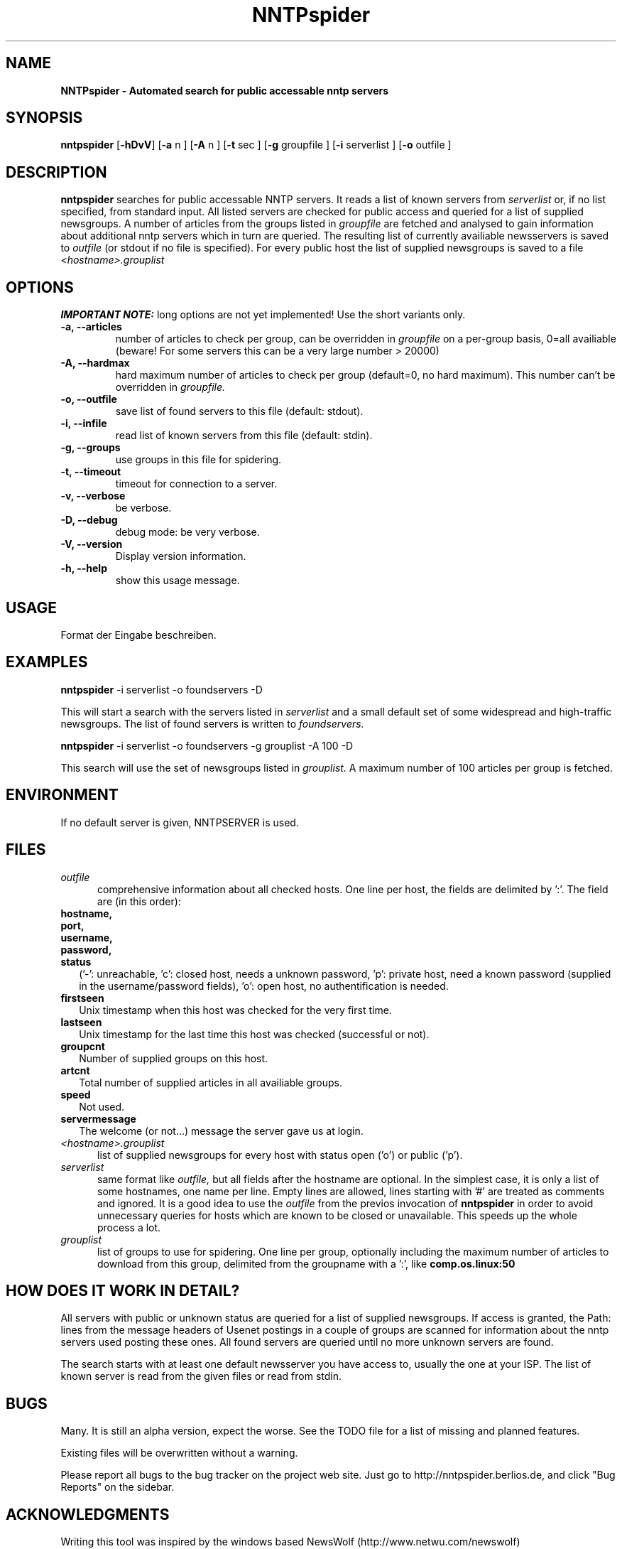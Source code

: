 .\" Man page for NNTPspider
.\"
.\" Copyright (C) 2004 Michael Mayer (MM)
.\"
.\" You may distribute under the terms of the GNU General Public
.\" License as specified in the file COPYING that comes with the
.\" man-db distribution.
.\"
.\" ($Id)  MM (mmayer@users.berlios.de)
.\" 
.pc
.TH NNTPspider 1 "2004-03-13" "0.1.1" "Network utilities"
.SH NAME
.B NNTPspider \- Automated search for public accessable nntp servers
.SH SYNOPSIS
.B nntpspider
.RB [\| \-hDvV \|]
.RB [\| \-a
.RI n
.RB ]
.RB [\| \-A
.RI n
.RB ]
.RB [\| \-t
.RI sec
.RB ]
.RB [\| \-g
.RI groupfile
.RB ]
.RB [\| \-i
.RI serverlist
.RB ]
.RB [\| \-o
.RI outfile
.RB ]
.SH DESCRIPTION
.B nntpspider
searches for public accessable NNTP servers. It reads a list of known servers
from
.I serverlist
or, if no list specified, from standard input. All listed
servers are checked for public access and queried for a list of supplied
newsgroups. A number of articles from the groups listed in
.I groupfile
are fetched and analysed to gain information about additional nntp servers which
in turn are queried. The
resulting list of currently availiable newsservers is saved to
.I outfile
(or stdout if no file is specified). For every public host the list of 
supplied newsgroups is saved to a file
.I <hostname>.grouplist
.SH OPTIONS
.B IMPORTANT NOTE:
long options are not yet implemented! Use the short variants only.
.TP
.B \-a, \-\-articles
number of articles to check per group, can be overridden in
.I groupfile 
on a per-group basis, 0=all availiable (beware! For some servers 
this can be a very large number > 20000)
.TP
.B \-A, \-\-hardmax
hard maximum number of articles to check per group (default=0, no hard
maximum). This number can't be overridden in
.I groupfile.
.TP
.B \-o, \-\-outfile
save list of found servers to this file (default: stdout).
.TP
.B \-i, \-\-infile
read list of known servers from this file (default: stdin).
.TP
.B \-g, \-\-groups
use groups in this file for spidering.
.TP
.B \-t, \-\-timeout
timeout for connection to a server.
.TP
.B \-v, \-\-verbose
be verbose.
.TP
.B \-D, \-\-debug
debug mode: be very verbose.
.TP
.B \-V, \-\-version
Display version information.
.TP
.B \-h, \-\-help
show this usage message.
.SH USAGE
Format der Eingabe beschreiben.
.SH EXAMPLES
.B nntpspider
-i serverlist -o foundservers -D
.PP
This will start a search with the servers listed in
.I serverlist
and a small default set of some widespread and high-traffic newsgroups. The
list of found servers is written to
.I foundservers.
.PP
.B nntpspider
-i serverlist -o foundservers -g grouplist -A 100 -D
.PP
This search will use the set of newsgroups listed in
.I grouplist.
A maximum number of 100 articles per group is fetched.
.SH ENVIRONMENT
If no default server is given, NNTPSERVER is used.
.SH FILES
.TP 5
.I outfile
comprehensive information about all checked hosts. One line per host, the 
fields are delimited by ':'. The field are (in this order):
.TP 2
.B hostname,
.TP 2
.B port,
.TP 2
.B username,
.TP 2
.B password,
.TP 2
.B status
('-': unreachable, 'c': closed host, needs a unknown password, 'p': private
host, need a known password (supplied in the username/password fields), 'o':
open host, no authentification is needed.
.TP 2
.B firstseen
Unix timestamp when this host was checked for the very first time.
.TP 2
.B lastseen
Unix timestamp for the last time this host was checked (successful or not).
.TP 2
.B groupcnt
Number of supplied groups on this host.
.TP 2
.B artcnt
Total number of supplied articles in all availiable groups.
.TP 2
.B speed
Not used.
.TP 2
.B servermessage
The welcome (or not...) message the server gave us at login.
.TP 5
.I <hostname>.grouplist
list of supplied newsgroups for every host with status open ('o') or public
('p').
.TP 5
.I serverlist
same format like
.I outfile,
but all fields after the hostname are optional. In the simplest case, it is
only a list of some hostnames, one name per line. Empty lines are allowed,
lines starting with '#' are treated as comments and ignored.
It is a good idea to use the 
.I outfile 
from the previos invocation of
.B nntpspider
in order to avoid unnecessary queries for hosts which are known to be closed
or unavailable. This speeds up the whole process a lot.
.TP 5
.I grouplist
list of groups to use for spidering. One line per group, optionally
including the maximum number of articles to download from this group,
delimited from the groupname with a ':', like
.B comp.os.linux:50
.SH "HOW DOES IT WORK IN DETAIL?"
All servers with public or unknown status are queried for a list of supplied
newsgroups. If access is granted, the Path: lines from the message headers
of Usenet postings in a couple of groups are scanned for information about
the nntp servers used posting these ones. All found servers are queried
until no more unknown servers are found.
.PP
The search starts with at least one default
newsserver you have access to, usually the one at your ISP. The list of
known server is read from the given files or read from stdin.
.SH BUGS
Many. It is still an alpha version, expect the worse. See the TODO file for
a list of missing and planned features.
.PP
Existing files will be overwritten without a warning.
.PP
Please report all bugs to the bug tracker on the project web
site. Just go to http://nntpspider.berlios.de, and click
"Bug Reports" on the sidebar.
.SH ACKNOWLEDGMENTS
Writing this tool was inspired by the windows based NewsWolf
(http://www.netwu.com/newswolf)
.SH AVAILABILITY
The latest version of this program can be found at:
http://nntpspider.berlios.de
.SH AUTHOR
.nf
Michael Mayer (mmayer@users.berlios.de).
.fi

